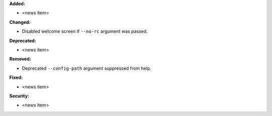 **Added:**

* <news item>

**Changed:**

* Disabled welcome screen if ``--no-rc`` argument was passed.

**Deprecated:**

* <news item>

**Removed:**

* Deprecated ``--config-path`` argument suppressed from help.

**Fixed:**

* <news item>

**Security:**

* <news item>
